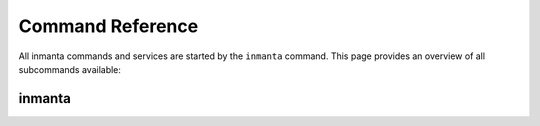 .. vim: spell

Command Reference
******************

All inmanta commands and services are started by the ``inmanta`` command. This page provides an
overview of all subcommands available:

.. _reference_commands_inmanta:

inmanta
#########

.. argparse::
   :module: inmanta.app
   :func: cmd_parser
   :prog: inmanta

.. click:: inmanta.main:cmd
   :prog: inmanta-cli
   :show-nested:
